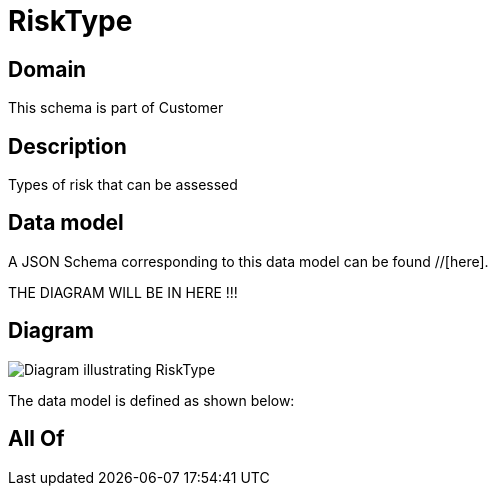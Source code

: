 = RiskType

[#domain]
== Domain

This schema is part of Customer

[#description]
== Description
Types of risk that can be assessed


[#data_model]
== Data model

A JSON Schema corresponding to this data model can be found //[here].

THE DIAGRAM WILL BE IN HERE !!!

[#diagram]
== Diagram
image::Resource_RiskType.png[Diagram illustrating RiskType]


The data model is defined as shown below:


[#all_of]
== All Of

